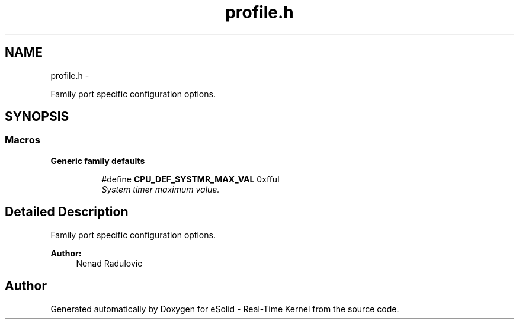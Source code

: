.TH "profile.h" 3 "Sat Nov 30 2013" "Version 1.0BetaR02" "eSolid - Real-Time Kernel" \" -*- nroff -*-
.ad l
.nh
.SH NAME
profile.h \- 
.PP
Family port specific configuration options\&.  

.SH SYNOPSIS
.br
.PP
.SS "Macros"

.PP
.RI "\fBGeneric family defaults\fP"
.br

.in +1c
.in +1c
.ti -1c
.RI "#define \fBCPU_DEF_SYSTMR_MAX_VAL\fP   0xfful"
.br
.RI "\fISystem timer maximum value\&. \fP"
.in -1c
.in -1c
.SH "Detailed Description"
.PP 
Family port specific configuration options\&. 


.PP
\fBAuthor:\fP
.RS 4
Nenad Radulovic 
.RE
.PP

.SH "Author"
.PP 
Generated automatically by Doxygen for eSolid - Real-Time Kernel from the source code\&.
